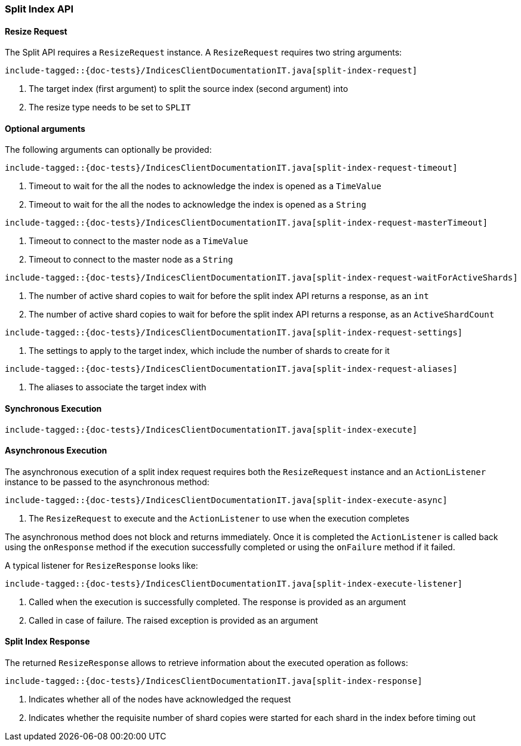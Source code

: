 [[java-rest-high-split-index]]
=== Split Index API

[[java-rest-high-split-index-request]]
==== Resize Request

The Split API requires a `ResizeRequest` instance.
A `ResizeRequest` requires two string arguments:

["source","java",subs="attributes,callouts,macros"]
--------------------------------------------------
include-tagged::{doc-tests}/IndicesClientDocumentationIT.java[split-index-request]
--------------------------------------------------
<1> The target index (first argument) to split the source index (second argument) into
<2> The resize type needs to be set to `SPLIT`

==== Optional arguments
The following arguments can optionally be provided:

["source","java",subs="attributes,callouts,macros"]
--------------------------------------------------
include-tagged::{doc-tests}/IndicesClientDocumentationIT.java[split-index-request-timeout]
--------------------------------------------------
<1> Timeout to wait for the all the nodes to acknowledge the index is opened
as a `TimeValue`
<2> Timeout to wait for the all the nodes to acknowledge the index is opened
as a `String`

["source","java",subs="attributes,callouts,macros"]
--------------------------------------------------
include-tagged::{doc-tests}/IndicesClientDocumentationIT.java[split-index-request-masterTimeout]
--------------------------------------------------
<1> Timeout to connect to the master node as a `TimeValue`
<2> Timeout to connect to the master node as a `String`

["source","java",subs="attributes,callouts,macros"]
--------------------------------------------------
include-tagged::{doc-tests}/IndicesClientDocumentationIT.java[split-index-request-waitForActiveShards]
--------------------------------------------------
<1> The number of active shard copies to wait for before the split index API
returns a response, as an `int`
<2> The number of active shard copies to wait for before the split index API
returns a response, as an `ActiveShardCount`

["source","java",subs="attributes,callouts,macros"]
--------------------------------------------------
include-tagged::{doc-tests}/IndicesClientDocumentationIT.java[split-index-request-settings]
--------------------------------------------------
<1> The settings to apply to the target index, which include the number of
shards to create for it

["source","java",subs="attributes,callouts,macros"]
--------------------------------------------------
include-tagged::{doc-tests}/IndicesClientDocumentationIT.java[split-index-request-aliases]
--------------------------------------------------
<1> The aliases to associate the target index with

[[java-rest-high-split-index-sync]]
==== Synchronous Execution

["source","java",subs="attributes,callouts,macros"]
--------------------------------------------------
include-tagged::{doc-tests}/IndicesClientDocumentationIT.java[split-index-execute]
--------------------------------------------------

[[java-rest-high-split-index-async]]
==== Asynchronous Execution

The asynchronous execution of a split index request requires both the `ResizeRequest`
instance and an `ActionListener` instance to be passed to the asynchronous
method:

["source","java",subs="attributes,callouts,macros"]
--------------------------------------------------
include-tagged::{doc-tests}/IndicesClientDocumentationIT.java[split-index-execute-async]
--------------------------------------------------
<1> The `ResizeRequest` to execute and the `ActionListener` to use when
the execution completes

The asynchronous method does not block and returns immediately. Once it is
completed the `ActionListener` is called back using the `onResponse` method
if the execution successfully completed or using the `onFailure` method if
it failed.

A typical listener for `ResizeResponse` looks like:

["source","java",subs="attributes,callouts,macros"]
--------------------------------------------------
include-tagged::{doc-tests}/IndicesClientDocumentationIT.java[split-index-execute-listener]
--------------------------------------------------
<1> Called when the execution is successfully completed. The response is
provided as an argument
<2> Called in case of failure. The raised exception is provided as an argument

[[java-rest-high-split-index-response]]
==== Split Index Response

The returned `ResizeResponse` allows to retrieve information about the
executed operation as follows:

["source","java",subs="attributes,callouts,macros"]
--------------------------------------------------
include-tagged::{doc-tests}/IndicesClientDocumentationIT.java[split-index-response]
--------------------------------------------------
<1> Indicates whether all of the nodes have acknowledged the request
<2> Indicates whether the requisite number of shard copies were started for
each shard in the index before timing out


